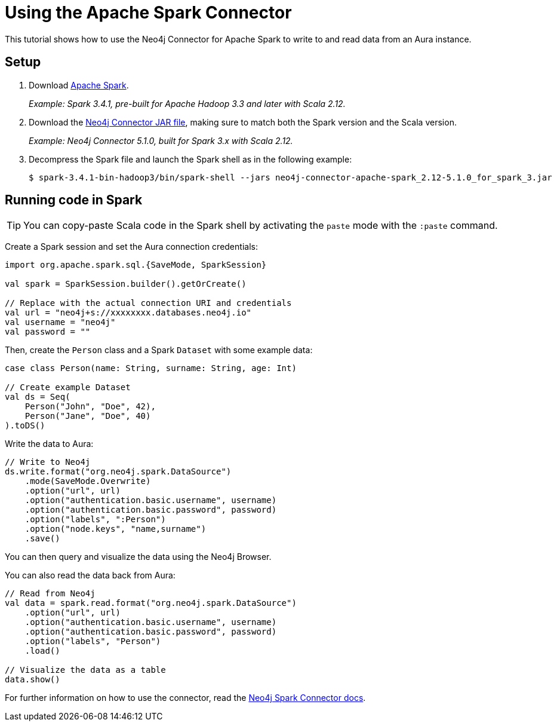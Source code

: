 = Using the Apache Spark Connector
:product: Aura

This tutorial shows how to use the Neo4j Connector for Apache Spark to write to and read data from an Aura instance.

== Setup

. Download link:https://spark.apache.org/downloads.html[Apache Spark^].
+
_Example: Spark 3.4.1, pre-built for Apache Hadoop 3.3 and later with Scala 2.12._

. Download the link:https://github.com/neo4j-contrib/neo4j-spark-connector/releases[Neo4j Connector JAR file^], making sure to match both the Spark version and the Scala version.
+
_Example: Neo4j Connector 5.1.0, built for Spark 3.x with Scala 2.12._

. Decompress the Spark file and launch the Spark shell as in the following example:
+
[source, shell]
----
$ spark-3.4.1-bin-hadoop3/bin/spark-shell --jars neo4j-connector-apache-spark_2.12-5.1.0_for_spark_3.jar
----

== Running code in Spark

[TIP]
====
You can copy-paste Scala code in the Spark shell by activating the `paste` mode with the `:paste` command.
====

Create a Spark session and set the Aura connection credentials:

[source, scala]
----
import org.apache.spark.sql.{SaveMode, SparkSession}

val spark = SparkSession.builder().getOrCreate()

// Replace with the actual connection URI and credentials
val url = "neo4j+s://xxxxxxxx.databases.neo4j.io"
val username = "neo4j"
val password = ""
----

Then, create the `Person` class and a Spark `Dataset` with some example data:

[source, scala]
----
case class Person(name: String, surname: String, age: Int)

// Create example Dataset
val ds = Seq(
    Person("John", "Doe", 42),
    Person("Jane", "Doe", 40)
).toDS()
----

Write the data to Aura:

[source, scala]
----
// Write to Neo4j
ds.write.format("org.neo4j.spark.DataSource")
    .mode(SaveMode.Overwrite)
    .option("url", url)
    .option("authentication.basic.username", username)
    .option("authentication.basic.password", password)
    .option("labels", ":Person")
    .option("node.keys", "name,surname")
    .save()
----

You can then query and visualize the data using the Neo4j Browser.

You can also read the data back from Aura:

[source, scala]
----
// Read from Neo4j
val data = spark.read.format("org.neo4j.spark.DataSource")
    .option("url", url)
    .option("authentication.basic.username", username)
    .option("authentication.basic.password", password)
    .option("labels", "Person")
    .load()

// Visualize the data as a table
data.show()
----

For further information on how to use the connector, read the link:{neo4j-docs-base-uri}/spark/[Neo4j Spark Connector docs].